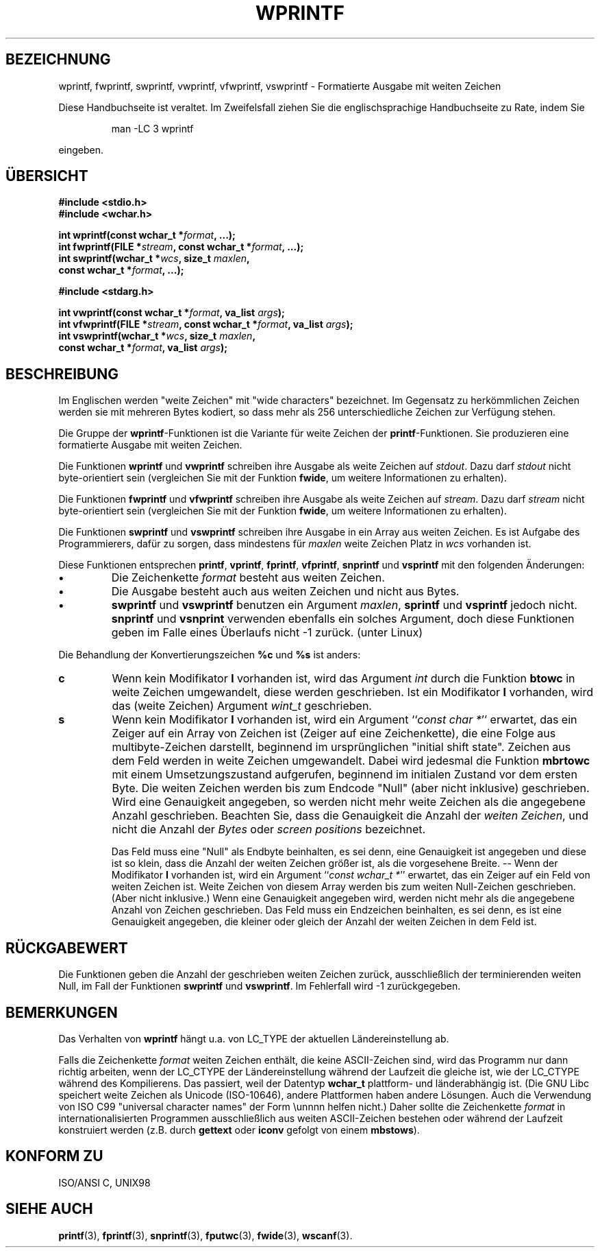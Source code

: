 .\" Copyright (c) Bruno Haible <haible@clisp.cons.org>
.\"
.\" This is free documentation; you can redistribute it and/or
.\" modify it under the terms of the GNU General Public License as
.\" published by the Free Software Foundation; either version 2 of
.\" the License, or (at your option) any later version.
.\"
.\" References consulted:
.\"   GNU glibc-2 source code and manual
.\"   Dinkumware C library reference http://www.dinkumware.com/
.\"   OpenGroup's Single Unix specification http://www.UNIX-systems.org/online.html
.\"   ISO/IEC 9899:1999
.\"
.\" Translated by Walter Harms <walter.harms@informatik.uni-oldenburg.de>
.\" 2002-02-10: Modified heavily by Martin Schulze <joey@infodrom.org>
.\"
.TH WPRINTF 3  "20. November 1999" "GNU" "Linux Programmer's Manual"
.SH BEZEICHNUNG
wprintf, fwprintf, swprintf, vwprintf, vfwprintf, vswprintf \- Formatierte Ausgabe mit weiten Zeichen
.PP
Diese Handbuchseite ist veraltet. Im Zweifelsfall ziehen Sie
die englischsprachige Handbuchseite zu Rate, indem Sie
.IP
man -LC 3 wprintf
.PP
eingeben.
.SH ÜBERSICHT
.nf
.B #include <stdio.h>
.B #include <wchar.h>
.sp
.BI "int wprintf(const wchar_t *" format ", ...);"
.BI "int fwprintf(FILE *" stream ", const wchar_t *" format ", ...);"
.BI "int swprintf(wchar_t *" wcs ", size_t " maxlen ,
.BI "              const wchar_t *" format ", ...);"
.sp
.B #include <stdarg.h>
.sp
.BI "int vwprintf(const wchar_t *" format ", va_list " args );
.BI "int vfwprintf(FILE *" stream ", const wchar_t *" format ", va_list " args );
.BI "int vswprintf(wchar_t *" wcs ", size_t " maxlen ,
.BI "               const wchar_t *" format ", va_list " args );
.fi
.SH BESCHREIBUNG
Im Englischen werden "weite Zeichen" mit "wide characters" bezeichnet.
Im Gegensatz zu herkömmlichen Zeichen werden sie mit mehreren Bytes
kodiert, so dass mehr als 256 unterschiedliche Zeichen zur Verfügung
stehen.
.PP
Die Gruppe der 
.BR wprintf \-Funktionen
ist die Variante für weite Zeichen der
.BR printf \-Funktionen.
Sie produzieren eine formatierte Ausgabe mit weiten Zeichen.
.PP
Die Funktionen
.B wprintf 
und
.B vwprintf
schreiben ihre Ausgabe als weite Zeichen auf
.IR stdout .
Dazu darf
.I stdout
nicht byte-orientiert sein (vergleichen Sie mit der Funktion
.BR fwide ,
um weitere Informationen zu erhalten).
.PP
Die Funktionen
.B fwprintf 
und
.B vfwprintf
schreiben ihre Ausgabe als weite Zeichen auf
.IR stream .
Dazu darf
.I stream
nicht byte-orientiert sein (vergleichen Sie mit der Funktion
.BR fwide ,
um weitere Informationen zu erhalten).
.PP
Die Funktionen
.B swprintf 
und
.B vswprintf
schreiben ihre Ausgabe in ein Array aus weiten Zeichen.
Es ist Aufgabe des Programmierers, dafür zu sorgen, dass mindestens für
.I maxlen
weite Zeichen Platz
in
.I wcs
vorhanden ist.
.PP
Diese Funktionen entsprechen
.BR printf ,
.BR vprintf ,
.BR fprintf ,
.BR vfprintf ,
.B snprintf
und
.B vsprintf
mit den folgenden Änderungen:
.TP
.B \(bu
Die Zeichenkette
.I format
besteht aus weiten Zeichen.
.TP
.B \(bu
Die Ausgabe besteht auch aus weiten Zeichen und nicht aus Bytes.
.TP
.B \(bu
.B swprintf 
und
.B vswprintf
benutzen ein
Argument
.IR maxlen ,
.B sprintf 
und
.B vsprintf
jedoch nicht.
.B snprintf
und
.B vsnprint
verwenden ebenfalls ein solches Argument, doch diese Funktionen geben im
Falle eines Überlaufs nicht -1 zurück. (unter Linux)
.PP
Die Behandlung der Konvertierungszeichen
.B %c
und
.B %s
ist anders:
.TP
.B c
Wenn kein Modifikator
.B l
vorhanden ist, wird das Argument
.I int
durch die Funktion
.B btowc
in weite Zeichen umgewandelt, diese werden geschrieben. 
Ist ein Modifikator
.B l
vorhanden, wird das (weite Zeichen) Argument
.I wint_t
geschrieben.
.TP
.B s
Wenn kein Modifikator
.B l
vorhanden ist, wird ein Argument
.IR "" `` "const char *" ''
erwartet, das ein Zeiger auf ein Array von Zeichen ist (Zeiger auf
eine Zeichenkette), die eine Folge aus multibyte-Zeichen darstellt,
beginnend im ursprünglichen "initial shift state".
Zeichen aus dem Feld werden in weite Zeichen umgewandelt.  Dabei wird
jedesmal die Funktion
.B mbrtowc
mit einem Umsetzungszustand aufgerufen, beginnend im initialen Zustand
vor dem ersten Byte.  Die weiten Zeichen werden bis zum Endcode
"Null" (aber nicht inklusive) geschrieben.  Wird eine Genauigkeit
angegeben, so werden nicht mehr weite Zeichen als die angegebene
Anzahl geschrieben.  Beachten Sie, dass die Genauigkeit die Anzahl der
.IR "weiten Zeichen" ,
und nicht die Anzahl der 
.I Bytes
oder
.I "screen positions"
bezeichnet.

Das Feld muss eine "Null" als Endbyte beinhalten, es sei denn, eine Genauigkeit
ist angegeben und diese ist so klein, dass die Anzahl der weiten Zeichen
größer ist, als die vorgesehene Breite. --
Wenn der Modifikator
.B I
vorhanden ist, wird ein Argument
.IR "" `` "const wchar_t *" ''
erwartet, das ein Zeiger auf ein Feld von weiten Zeichen ist.
Weite Zeichen von diesem Array werden bis zum weiten Null-Zeichen
geschrieben. (Aber nicht inklusive.)
Wenn eine Genauigkeit angegeben wird, werden nicht mehr als die
angegebene Anzahl von Zeichen geschrieben.  Das Feld muss ein
Endzeichen beinhalten, es sei denn, es
ist eine Genauigkeit angegeben, die kleiner oder gleich der Anzahl
der weiten Zeichen in dem Feld ist.
.SH "RÜCKGABEWERT"
Die Funktionen geben die Anzahl der geschrieben weiten Zeichen zurück,
ausschließlich der terminierenden weiten Null, im Fall der Funktionen
.B swprintf
und
.BR vswprintf .
Im Fehlerfall wird -1 zurückgegeben.
.SH BEMERKUNGEN
Das Verhalten von
.B wprintf 
hängt u.a. von LC_TYPE der aktuellen Ländereinstellung ab.
.PP
Falls die Zeichenkette
.I format
weiten Zeichen enthält, die keine ASCII-Zeichen sind, wird das
Programm nur dann richtig arbeiten, wenn der LC_CTYPE der
Ländereinstellung während der Laufzeit die gleiche ist, wie der
LC_CTYPE während des Kompilierens.  Das passiert, weil der Datentyp
.B wchar_t
plattform- und länderabhängig ist.  (Die GNU Libc speichert weite Zeichen
als Unicode (ISO-10646), andere Plattformen haben andere Lösungen.  Auch die
Verwendung von ISO C99 "universal character names" der Form \\unnnn helfen
nicht.)  Daher sollte die Zeichenkette
.I format
in internationalisierten Programmen ausschließlich aus weiten
ASCII-Zeichen bestehen oder während der Laufzeit konstruiert werden
(z.B. durch
.B gettext
oder
.B iconv
gefolgt von einem
.BR mbstows ).
.SH "KONFORM ZU"
ISO/ANSI C, UNIX98
.SH "SIEHE AUCH"
.BR printf (3),
.BR fprintf (3),
.BR snprintf (3),
.BR fputwc (3),
.BR fwide (3),
.BR wscanf (3).
